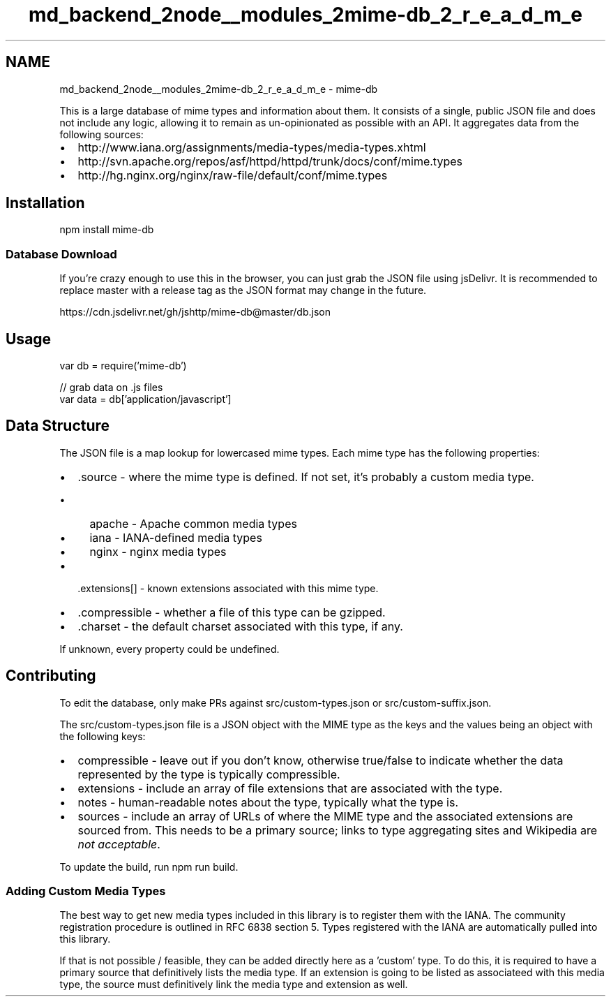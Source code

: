 .TH "md_backend_2node__modules_2mime-db_2_r_e_a_d_m_e" 3 "My Project" \" -*- nroff -*-
.ad l
.nh
.SH NAME
md_backend_2node__modules_2mime-db_2_r_e_a_d_m_e \- mime-db 
.PP
 \fR\fP \fR\fP \fR\fP \fR\fP \fR\fP
.PP
This is a large database of mime types and information about them\&. It consists of a single, public JSON file and does not include any logic, allowing it to remain as un-opinionated as possible with an API\&. It aggregates data from the following sources:
.PP
.IP "\(bu" 2
http://www.iana.org/assignments/media-types/media-types.xhtml
.IP "\(bu" 2
http://svn.apache.org/repos/asf/httpd/httpd/trunk/docs/conf/mime.types
.IP "\(bu" 2
http://hg.nginx.org/nginx/raw-file/default/conf/mime.types
.PP
.SH "Installation"
.PP
.PP
.nf
npm install mime\-db
.fi
.PP
.SS "Database Download"
If you're crazy enough to use this in the browser, you can just grab the JSON file using \fRjsDelivr\fP\&. It is recommended to replace \fRmaster\fP with \fRa release tag\fP as the JSON format may change in the future\&.
.PP
.PP
.nf
https://cdn\&.jsdelivr\&.net/gh/jshttp/mime\-db@master/db\&.json
.fi
.PP
.SH "Usage"
.PP
.PP
.nf
var db = require('mime\-db')

// grab data on \&.js files
var data = db['application/javascript']
.fi
.PP
.SH "Data Structure"
.PP
The JSON file is a map lookup for lowercased mime types\&. Each mime type has the following properties:
.PP
.IP "\(bu" 2
\fR\&.source\fP - where the mime type is defined\&. If not set, it's probably a custom media type\&.
.IP "  \(bu" 4
\fRapache\fP - \fRApache common media types\fP
.IP "  \(bu" 4
\fRiana\fP - \fRIANA-defined media types\fP
.IP "  \(bu" 4
\fRnginx\fP - \fRnginx media types\fP
.PP

.IP "\(bu" 2
\fR\&.extensions[]\fP - known extensions associated with this mime type\&.
.IP "\(bu" 2
\fR\&.compressible\fP - whether a file of this type can be gzipped\&.
.IP "\(bu" 2
\fR\&.charset\fP - the default charset associated with this type, if any\&.
.PP
.PP
If unknown, every property could be \fRundefined\fP\&.
.SH "Contributing"
.PP
To edit the database, only make PRs against \fRsrc/custom-types\&.json\fP or \fRsrc/custom-suffix\&.json\fP\&.
.PP
The \fRsrc/custom-types\&.json\fP file is a JSON object with the MIME type as the keys and the values being an object with the following keys:
.PP
.IP "\(bu" 2
\fRcompressible\fP - leave out if you don't know, otherwise \fRtrue\fP/\fRfalse\fP to indicate whether the data represented by the type is typically compressible\&.
.IP "\(bu" 2
\fRextensions\fP - include an array of file extensions that are associated with the type\&.
.IP "\(bu" 2
\fRnotes\fP - human-readable notes about the type, typically what the type is\&.
.IP "\(bu" 2
\fRsources\fP - include an array of URLs of where the MIME type and the associated extensions are sourced from\&. This needs to be a \fRprimary source\fP; links to type aggregating sites and Wikipedia are \fInot acceptable\fP\&.
.PP
.PP
To update the build, run \fRnpm run build\fP\&.
.SS "Adding Custom Media Types"
The best way to get new media types included in this library is to register them with the IANA\&. The community registration procedure is outlined in \fRRFC 6838 section 5\fP\&. Types registered with the IANA are automatically pulled into this library\&.
.PP
If that is not possible / feasible, they can be added directly here as a 'custom' type\&. To do this, it is required to have a primary source that definitively lists the media type\&. If an extension is going to be listed as associateed with this media type, the source must definitively link the media type and extension as well\&. 
